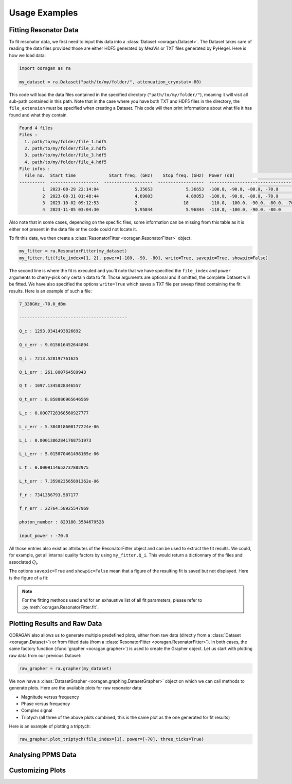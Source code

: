 Usage Examples
==============

Fitting Resonator Data
----------------------

To fit resonator data, we first need to input this data into a :class:`Dataset <ooragan.Dataset>`. The Dataset takes care of reading the data files provided those are either HDF5 generated by MeaVis or TXT files generated by PyHegel. Here is how we load data:

.. code::
    
    import ooragan as ra

    my_dataset = ra.Dataset("path/to/my/folder/", attenuation_cryostat=-80)

This code will load the data files contained in the specified directory (``"path/to/my/folder/"``), meaning it will visit all sub-path contained in this path. Note that in the case where you have both TXT and HDF5 files in the directory, the ``file_extension`` must be specified when creating a Dataset. This code will then print informations about what file it has found and what they contain.

.. code::

    Found 4 files
    Files :
      1. path/to/my/folder/file_1.hdf5
      2. path/to/my/folder/file_2.hdf5
      3. path/to/my/folder/file_3.hdf5
      4. path/to/my/folder/file_4.hdf5
    File infos :
      File no.  Start time             Start freq. (GHz)    Stop freq. (GHz)  Power (dB)                             Mixing temp. (K)
    ----------  -------------------  -------------------  ------------------  -----------------------------------  ------------------
             1  2023-08-29 22:14:04              5.35653             5.36653  -100.0, -90.0, -80.0, -70.0                   0.0154368
             2  2023-08-31 01:48:44              4.89003             4.89053  -100.0, -90.0, -80.0, -70.0                   0.0136144
             3  2023-10-02 09:12:53              2                  18        -110.0, -100.0, -90.0, -80.0, -70.0
             4  2023-11-05 03:04:30              5.95844             5.96844  -110.0, -100.0, -90.0, -80.0                  0.0142297

Also note that in some cases, depending on the specific files, some information can be missing from this table as it is either not present in the data file or the code could not locate it.

To fit this data, we then create a :class:`ResonatorFitter <ooragan.ResonatorFitter>` object.

.. code::

    my_fitter = ra.ResonatorFitter(my_dataset)
    my_fitter.fit(file_index=[1, 2], power=[-100, -90, -80], write=True, savepic=True, showpic=False)

The second line is where the fit is executed and you'll note that we have specified the ``file_index`` and ``power`` arguments to cherry-pick only certain data to fit. Those arguments are optional and if omitted, the complete Dataset will be fitted. We have also specified the options ``write=True`` which saves a TXT file per sweep fitted containing the fit results. Here is an example of such a file:

.. code::

  7_338GHz_-70.0_dBm

  ------------------------------------------

  Q_c : 1293.9341493826892

  Q_c_err : 9.015616452644894

  Q_i : 7213.528197761625

  Q_i_err : 261.000764589943

  Q_t : 1097.1345028346557

  Q_t_err : 8.858086965646569

  L_c : 0.0007728368560927777

  L_c_err : 5.384818600177224e-06

  L_i : 0.00013862841768751973

  L_i_err : 5.015870461498165e-06

  L_t : 0.0009114652737802975

  L_t_err : 7.359023565891362e-06

  f_r : 7341356793.587177

  f_r_err : 22764.58925547969

  photon_number : 829180.3584670528

  input_power : -70.0

All those entries also exist as attributes of the ResonatorFitter object and can be used to extract the fit results. We could, for example, get all internal quality factors by using ``my_fitter.Q_i``. This would return a dictionnary of the files and associated :math:`Q_i`.

The options ``savepic=True`` and ``showpic=False`` mean that a figure of the resulting fit is saved but not displayed. Here is the figure of a fit:

.. image:: images/fit_results.png
  :scale: 50%

.. note:: For the fitting methods used and for an exhaustive list of all fit parameters, please refer to :py:meth:`ooragan.ResonatorFitter.fit`.

Plotting Results and Raw Data
-----------------------------

OORAGAN also allows us to generate multiple predefined plots, either from raw data (directly from a :class:`Dataset <ooragan.Dataset>`) or from fitted data (from a :class:`ResonatorFitter <ooragan.ResonatorFitter>`). In both cases, the same factory function (:func:`grapher <ooragan.grapher>`) is used to create the Grapher object. Let us start with plotting raw data from our previous Dataset:

.. code::

  raw_grapher = ra.grapher(my_dataset)

We now have a :class:`DatasetGrapher <ooragan.graphing.DatasetGrapher>` object on which we can call methods to generate plots. Here are the available plots for raw resonator data:

- Magnitude versus frequency
- Phase versus frequency
- Complex signal
- Triptych (all three of the above plots combined, this is the same plot as the one generated for fit results)

Here is an example of plotting a triptych:

.. code::

  raw_grapher.plot_triptych(file_index=[1], power=[-70], three_ticks=True)

.. image:: images/triptych.png
  :scale: 40%

Analysing PPMS Data
-------------------



Customizing Plots
-----------------


